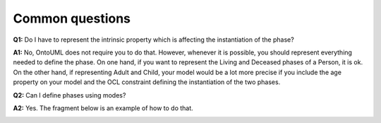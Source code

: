 Common questions
----------------

.. _phase-faq-q1:

**Q1:** Do I have to represent the intrinsic property which is affecting the instantiation of the phase?

.. _phase-faq-a1:

**A1:** No, OntoUML does not require you to do that. However, whenever it is possible, you should represent everything needed to define the phase. On one hand, if you want to represent the Living and Deceased phases of a Person, it is ok. On the other hand, if representing Adult and Child, your model would be a lot more precise if you include the age property on your model and the OCL constraint defining the instantiation of the two phases.

.. _phase-faq-q2:

**Q2:** Can I define phases using modes?

.. _phase-faq-a2:

**A2:** Yes. The fragment below is an example of how to do that.

.. container:: figure

   |Phase application 3|


.. |Phase application 3| image:: _images/ontouml_phase-application-3.png